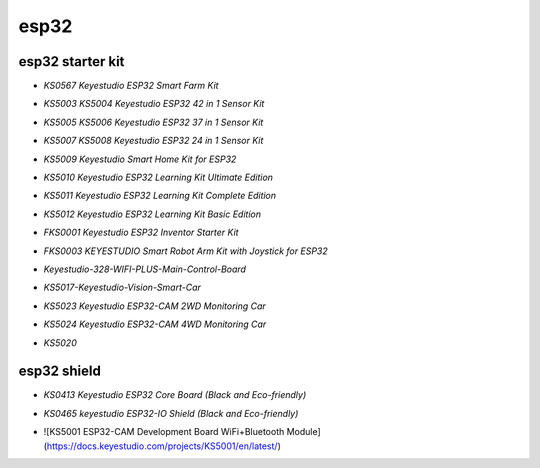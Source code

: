 =====
esp32
=====


esp32 starter kit
=================



* `KS0567 Keyestudio ESP32 Smart Farm Kit`

.. _KS0567 Keyestudio ESP32 Smart Farm Kit: https://docs.keyestudio.com/projects/KS0567/en/latest/

* `KS5003 KS5004 Keyestudio ESP32 42 in 1 Sensor Kit`

.. _KS5003 KS5004 Keyestudio ESP32 42 in 1 Sensor Kit: https://docs.keyestudio.com/projects/KS5003-KS5004/en/latest/

* `KS5005 KS5006 Keyestudio ESP32 37 in 1 Sensor Kit`

.. _KS5005 KS5006 Keyestudio ESP32 37 in 1 Sensor Kit: https://docs.keyestudio.com/projects/KS5005/en/latest/

* `KS5007 KS5008 Keyestudio ESP32 24 in 1 Sensor Kit`

.. _KS5007 KS5008 Keyestudio ESP32 24 in 1 Sensor Kit: https://docs.keyestudio.com/projects/KS5007/en/latest/

* `KS5009 Keyestudio Smart Home Kit for ESP32`

.. _KS5009 Keyestudio Smart Home Kit for ESP32: https://docs.keyestudio.com/projects/KS5009/en/latest/

* `KS5010 Keyestudio ESP32 Learning Kit Ultimate Edition`

.. _KS5010 Keyestudio ESP32 Learning Kit Ultimate Edition: https://docs.keyestudio.com/projects/KS5010/en/latest/

* `KS5011 Keyestudio ESP32 Learning Kit Complete Edition`

.. _KS5011 Keyestudio ESP32 Learning Kit Complete Edition: https://docs.keyestudio.com/projects/KS5011/en/latest/

* `KS5012 Keyestudio ESP32 Learning Kit Basic Edition`

.. _KS5012 Keyestudio ESP32 Learning Kit Basic Edition: https://docs.keyestudio.com/projects/KS5012/en/latest/

* `FKS0001 Keyestudio ESP32 Inventor Starter Kit`

.. _FKS0001 Keyestudio ESP32 Inventor Starter Kit: https://docs.keyestudio.com/projects/FKS0001/en/latest/
* `FKS0003 KEYESTUDIO Smart Robot Arm Kit with Joystick for ESP32`

.. _FKS0003 KEYESTUDIO Smart Robot Arm Kit with Joystick for ESP32: https://docs.keyestudio.com/projects/FKS0003/en/latest/

* `Keyestudio-328-WIFI-PLUS-Main-Control-Board`

.. _Keyestudio-328-WIFI-PLUS-Main-Control-Board: https://docs.keyestudio.com/projects/KS5013/en/latest/
* `KS5017-Keyestudio-Vision-Smart-Car`

.. _KS5017-Keyestudio-Vision-Smart-Car: https://docs.keyestudio.com/projects/KS5017/en/latest/

* `KS5023 Keyestudio ESP32-CAM 2WD Monitoring Car`

.. _KS5023 Keyestudio ESP32-CAM 2WD Monitoring Car: https://docs.keyestudio.com/projects/KS5023/en/latest/
* `KS5024 Keyestudio ESP32-CAM 4WD Monitoring Car`

.. _KS5024 Keyestudio ESP32-CAM 4WD Monitoring Car: https://docs.keyestudio.com/projects/KS5024/en/latest/

* `KS5020`

.. _KS5020: https://docs.keyestudio.com/projects/KS5020/en/latest/




esp32 shield
============

* `KS0413 Keyestudio ESP32 Core Board (Black and Eco-friendly)`

.. _KS0413 Keyestudio ESP32 Core Board (Black and Eco-friendly): https://docs.keyestudio.com/projects/KS0413/en/latest/
 
* `KS0465 keyestudio ESP32-IO Shield (Black and Eco-friendly)`

.. _KS0465 keyestudio ESP32-IO Shield (Black and Eco-friendly): https://docs.keyestudio.com/projects/KS0465/en/latest/
 
* ![KS5001 ESP32-CAM Development Board WiFi+Bluetooth Module](https://docs.keyestudio.com/projects/KS5001/en/latest/)








